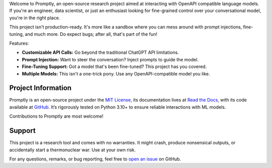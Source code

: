 .. raw:: html

    <h1 align="center">Promptly</h1>
    <p align="center">
        <a href="https://promptly.readthedocs.io/en/latest/?badge=latest">
            <img src="https://readthedocs.org/projects/promptly/badge/?version=latest" alt="Documentation Status" />
        </a>
        <a href="https://github.com/sergeyklay/promptly/actions/workflows/test-frontend.yml">
            <img src="https://github.com/sergeyklay/promptly/actions/workflows/test-frontend.yaml/badge.svg" alt="Build Frontend" />
        </a>
        <a href="https://github.com/sergeyklay/promptly/actions/workflows/test-backend.yml">
            <img src="https://github.com/sergeyklay/promptly/actions/workflows/test-backend.yml/badge.svg" alt="Build Backend" />
        </a>
        <a href="https://codecov.io/gh/sergeyklay/promptly" >
            <img src="https://codecov.io/gh/sergeyklay/promptly/graph/badge.svg?token=QoPTJP3wRv" alt="Coverage Status"/>
        </a>
    </p>


.. -teaser-begin-

Welcome to Promptly, an open-source research project aimed at interacting with
OpenAPI compatible language models. If you're an engineer, data scientist, or
just an enthusiast looking for fine-grained control over your conversational
model, you're in the right place.

This project isn't production-ready. It's more like a sandbox where you can mess
around with prompt injections, fine-tuning, and much more. Do expect bugs; after
all, that's part of the fun!

Features:

- **Customizable API Calls:** Go beyond the traditional ChatGPT API limitations.
- **Prompt Injection:** Want to steer the conversation? Inject prompts to guide
  the model.
- **Fine-Tuning Support:** Got a model that's been fine-tuned? This project has
  you covered.
- **Multiple Models:** This isn't a one-trick pony. Use any OpenAPI-compatible
  model you like.

.. -teaser-end-

.. -project-information-

Project Information
===================

Promptly is an open-source project under the `MIT License <https://choosealicense.com/licenses/mit/>`_,
its documentation lives at `Read the Docs <https://promptly.readthedocs.io/en/latest/>`_,
with its code available at `GitHub <https://github.com/sergeyklay/promptly>`_.
It’s rigorously tested on Python 3.10+ to ensure reliable interactions with ML
models.

Contributions to Promptly are most welcome!

.. -support-start-


Support
=======

This project is a research tool and comes with no warranties. It might crash,
produce nonsensical outputs, or accidentally start a thermonuclear war. Use at
your own risk.

For any questions, remarks, or bug reporting, feel free to
`open an issue <https://github.com/sergeyklay/promptly/issues>`_ on GitHub.

.. -support-end-
